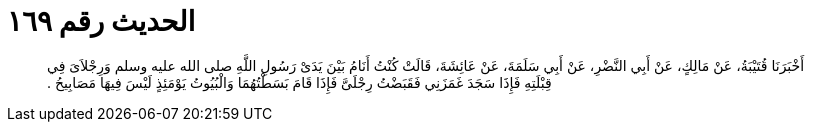 
= الحديث رقم ١٦٩

[quote.hadith]
أَخْبَرَنَا قُتَيْبَةُ، عَنْ مَالِكٍ، عَنْ أَبِي النَّضْرِ، عَنْ أَبِي سَلَمَةَ، عَنْ عَائِشَةَ، قَالَتْ كُنْتُ أَنَامُ بَيْنَ يَدَىْ رَسُولِ اللَّهِ صلى الله عليه وسلم وَرِجْلاَىَ فِي قِبْلَتِهِ فَإِذَا سَجَدَ غَمَزَنِي فَقَبَضْتُ رِجْلَىَّ فَإِذَا قَامَ بَسَطْتُهُمَا وَالْبُيُوتُ يَوْمَئِذٍ لَيْسَ فِيهَا مَصَابِيحُ ‏.‏
